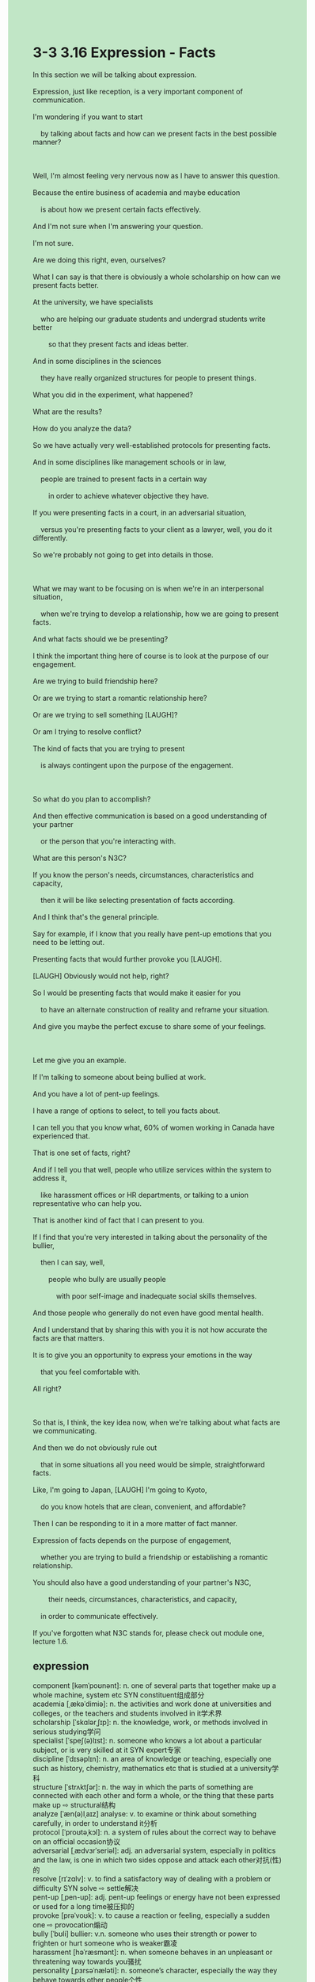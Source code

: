 #+OPTIONS: \n:t toc:nil num:nil html-postamble:nil
#+HTML_HEAD_EXTRA: <style>body {background: rgb(193, 230, 198) !important;}</style>
* 3-3 3.16 Expression - Facts
#+begin_verse
In this section we will be talking about expression.
Expression, just like reception, is a very important component of communication.
I'm wondering if you want to start
	by talking about facts and how can we present facts in the best possible manner?
	
Well, I'm almost feeling very nervous now as I have to answer this question.
Because the entire business of academia and maybe education
	is about how we present certain facts effectively.
And I'm not sure when I'm answering your question.
I'm not sure.
Are we doing this right, even, ourselves?
What I can say is that there is obviously a whole scholarship on how can we present facts better.
At the university, we have specialists
	who are helping our graduate students and undergrad students write better
		so that they present facts and ideas better.
And in some disciplines in the sciences
	they have really organized structures for people to present things.
What you did in the experiment, what happened?
What are the results?
How do you analyze the data?
So we have actually very well-established protocols for presenting facts.
And in some disciplines like management schools or in law,
	people are trained to present facts in a certain way
		in order to achieve whatever objective they have.
If you were presenting facts in a court, in an adversarial situation,
	versus you're presenting facts to your client as a lawyer, well, you do it differently.
So we're probably not going to get into details in those.

What we may want to be focusing on is when we're in an interpersonal situation,
	when we're trying to develop a relationship, how we are going to present facts.
And what facts should we be presenting?
I think the important thing here of course is to look at the purpose of our engagement.
Are we trying to build friendship here?
Or are we trying to start a romantic relationship here?
Or are we trying to sell something [LAUGH]?
Or am I trying to resolve conflict?
The kind of facts that you are trying to present
	is always contingent upon the purpose of the engagement.
	
So what do you plan to accomplish?
And then effective communication is based on a good understanding of your partner
	or the person that you're interacting with.
What are this person's N3C?
If you know the person's needs, circumstances, characteristics and capacity,
	then it will be like selecting presentation of facts according.
And I think that's the general principle.
Say for example, if I know that you really have pent-up emotions that you need to be letting out.
Presenting facts that would further provoke you [LAUGH].
[LAUGH] Obviously would not help, right?
So I would be presenting facts that would make it easier for you
	to have an alternate construction of reality and reframe your situation.
And give you maybe the perfect excuse to share some of your feelings.

Let me give you an example.
If I'm talking to someone about being bullied at work.
And you have a lot of pent-up feelings.
I have a range of options to select, to tell you facts about.
I can tell you that you know what, 60% of women working in Canada have experienced that.
That is one set of facts, right?
And if I tell you that well, people who utilize services within the system to address it,
	like harassment offices or HR departments, or talking to a union representative who can help you.
That is another kind of fact that I can present to you.
If I find that you're very interested in talking about the personality of the bullier,
	then I can say, well,
		people who bully are usually people
			with poor self-image and inadequate social skills themselves.
And those people who generally do not even have good mental health.
And I understand that by sharing this with you it is not how accurate the facts are that matters.
It is to give you an opportunity to express your emotions in the way
	that you feel comfortable with.
All right?

So that is, I think, the key idea now, when we're talking about what facts are we communicating.
And then we do not obviously rule out
	that in some situations all you need would be simple, straightforward facts.
Like, I'm going to Japan, [LAUGH] I'm going to Kyoto,
	do you know hotels that are clean, convenient, and affordable?
Then I can be responding to it in a more matter of fact manner.
Expression of facts depends on the purpose of engagement,
	whether you are trying to build a friendship or establishing a romantic relationship.
You should also have a good understanding of your partner's N3C,
		their needs, circumstances, characteristics, and capacity,
	in order to communicate effectively.
If you've forgotten what N3C stands for, please check out module one, lecture 1.6.
#+end_verse
** expression
component [kəmˈpoʊnənt]: n. one of several parts that together make up a whole machine, system etc SYN constituent组成部分
academia [ˌækəˈdimiə]: n. the activities and work done at universities and colleges, or the teachers and students involved in it学术界
scholarship [ˈskɑlərˌʃɪp]: n. the knowledge, work, or methods involved in serious studying学问
specialist [ˈspeʃ(ə)lɪst]: n. someone who knows a lot about a particular subject, or is very skilled at it SYN expert专家
discipline [ˈdɪsəplɪn]: n. an area of knowledge or teaching, especially one such as history, chemistry, mathematics etc that is studied at a university学科
structure [ˈstrʌktʃər]: n. the way in which the parts of something are connected with each other and form a whole, or the thing that these parts make up ⇨ structural结构
analyze [ˈæn(ə)lˌaɪz] analyse: v. to examine or think about something carefully, in order to understand it分析
protocol [ˈproʊtəˌkɔl]: n. a system of rules about the correct way to behave on an official occasion协议
adversarial [ˌædvɜrˈseriəl]: adj. an adversarial system, especially in politics and the law, is one in which two sides oppose and attack each other对抗(性)的
resolve [rɪˈzɑlv]: v. to find a satisfactory way of dealing with a problem or difficulty SYN solve ⇨ settle解决
pent-up [ˌpen-up]: adj. pent-up feelings or energy have not been expressed or used for a long time被压抑的
provoke [prəˈvoʊk]: v. to cause a reaction or feeling, especially a sudden one ⇨ provocation煽动
bully [ˈbʊli] bullier: v.n. someone who uses their strength or power to frighten or hurt someone who is weaker霸凌
harassment [həˈræsmənt]: n. when someone behaves in an unpleasant or threatening way towards you骚扰
personality [ˌpɜrsəˈnæləti]: n. someone’s character, especially the way they behave towards other people个性
--------------------
graduate students: 研究生
undergrad students: 本科生
be contingent upon sth.: 取决于某事物
a range of sth.: 一系列某事物
rule out that + ...: 排除掉+...
stand for sth./sb.: 代表某人/某事
** sentence
component [kəmˈpoʊnənt]: n. one of several parts that together make up a whole machine, system etc SYN constituent组成部分
- Exercise is one of key component of being expert at English.
- These robots are one of key component of the factory.
- Missing key component of the machine, we can't use it to detect gold in the cave.
academia [ˌækəˈdimiə]: n. the activities and work done at universities and colleges, or the teachers and students involved in it学术界
- She has been trained to counsel a king in academia for many years.
- There is a piece of breaking news in academia.
- The scandal in academia was revealed after a journalist had published an article about it in the press.
scholarship [ˈskɑlərˌʃɪp]: n. the knowledge, work, or methods involved in serious studying学问
- Few of us in seat couldn't publish a piece of scholarship for the rest of your life.
- His lifetime of scholarship may end because of being accused of sex harassment.
- The murder he committed in public brought an end to his lifetime of scholarship.
specialist [ˈspeʃ(ə)lɪst]: n. someone who knows a lot about a particular subject, or is very skilled at it SYN expert专家
- The student is alwaysing raising issues about the subject which only specialists are able to answer.
- It's not common that an eminent specialist will come to a hospital in the district.
- As the virus spread all over the city and threatened the whole country, the specialist felt obliged to invest the cause of the epidemic.
discipline [ˈdɪsəplɪn]: n. an area of knowledge or teaching, especially one such as history, chemistry, mathematics etc that is studied at a university学科
- Beyond doubt, the study of an academic discipline has changed his life.
- Consequently, the study of an academic discipline has rarely been utilized in industry.
- The study of this academic discipline gave way to its utilization in industry.
structure [ˈstrʌktʃər]: n. the way in which the parts of something are connected with each other and form a whole, or the thing that these parts make up ⇨ structural结构
- As long as the new programmer is acquinted with the structure of the project, I will leave our company.
- Not acquinted with the structure of the project, the programmer often ran into trouble while coding.
- If you were familiar with the structure of the machine, you would make such stupid remarks.
analyze [ˈæn(ə)lˌaɪz] analyse: v. to examine or think about something carefully, in order to understand it分析
- There is a wonderful tool to analyze the statistics, but we lacks its licence and may take legel risks.
- His method to analyze the statistics of sales became popular with people in the company, so he was promoted by his superior.
- Failing to analyze the statistics, our CEO decided to gamble.
protocol [ˈproʊtəˌkɔl]: n. a system of rules about the correct way to behave on an official occasion协议
- The protocol is made up of two objects and a set of rules. 
- The internet protocol is designed to transfer files between two computers.
- Disobeying the protocol, you can't be connected to your partner. 
adversarial [ˌædvɜrˈseriəl]: adj. an adversarial system, especially in politics and the law, is one in which two sides oppose and attack each other对抗(性)的
- Winners take all in an adversarial game.
- In the adversarial game, he behaved very bravely and was admired by poor and rich alike.
- In the adversarial game, he behaved as a coward and was abused by his fans.
resolve [rɪˈzɑlv]: v. to find a satisfactory way of dealing with a problem or difficulty SYN solve ⇨ settle解决
- Because of lack of social interaction skills, he was reluctant to resolve conflicts between his inferiors.
- I appreciate that you help resolve the conflict between me and my colleague.
- The specialist has been trained to resolve conflict in reltionships for many years.
pent-up [ˌpen-up]: adj. pent-up feelings or energy have not been expressed or used for a long time被压抑的
- Follow your heart and let your pent-up emotions out.
- He is not capable to express his pent-up emotions to his wife.
- Because the prince was killed in action, the king's pent-up emotions led him to start a war with the neighbor.
provoke [prəˈvoʊk]: v. to cause a reaction or feeling, especially a sudden one ⇨ provocation激起
- Tax increase without the approval of the paliament provoked wide-spread criticism and rebellions.
- The behangings of three innocent persons provoked that people held grudge against the king.
- A piece of cake flowing across the street provoked a series of catastrophes.
bully [ˈbʊli] bullier: v.n. someone who uses their strength or power to frighten or hurt someone who is weaker霸凌
- He claimed that he hadn't bullied any his teammate when he was in the team.
- The bullier was accused of robbing his teammate's gift.
- The headmaster rounded up bullier to stand trial in front of all staffs of the high school.
harassment [həˈræsmənt]: n. when someone behaves in an unpleasant or threatening way towards you骚扰
- The sexual harrassment brought about the downfall of the headmaster who had devoted himself to education for nearly twenty years.
- Justice has not been done, when sexual harrassment still prevailed in office.
- The old gentleman, who was always so kind to everybody, was accused of sexual harassment in his youth.
personality [ˌpɜrsəˈnæləti]: n. someone’s character, especially the way they behave towards other people个性,性格
- It is important for us to be able to figure out the personality of the person who you are trying to build relationship with.
- His warlike personality by no means makes him a great knight.
- His vulnerable personality caused him to lose his lead in his class.
--------------------
graduate students: 研究生
- The so-called teacher turned out to be a graduate student.
- Our academy could not afford so many graduate students.
- The graduate student lost his temper when he learnt that he still had a difficult time finding an appropriate job. 
undergrad students: 本科生
- Obviously, our boss takes the undergrad student seriously.
- Nowadays, more and more undergrad students take interest in playing truant from school.
- There are increasing undergrad students who get obsessed with video games after surviving grim high schools.
be contingent upon sth.: 取决于某事物
- Whether you step out of the cell is contingent upon the emotions of the king.
- Whether the watchdogs are kept in closure is contingent upon the number of visitors at the monastery.
- Whether I give you pocket money is contingent upon the money I made this year.
a range of sth.: 一系列某事物
- A range of TV series made me familiar with English voices.
- A range of catastrophes made the great boxer live in poverty for the rest of his life.
- The king set up a range of laws prohibiting digging up graves.
rule out that + ...: 排除掉+...
- The visitor ruled out that he was a robot.
- My wife ruled out that our son had been kidnapped.
- The butcher ruled out that his family had been bombed in an air raid.
stand for sth./sb.: 代表某人/某事
- Standing for our people, I have to do what benefit them.
- Standing for staffs in the high school, the headmaster raised up money to have the classrooms repaired.
- Standing for people in the community, I arranged the settlement with the company.
** sentence2
component [kəmˈpoʊnənt]: n. one of several parts that together make up a whole machine, system etc SYN constituent组成部分
- Exercise is one of the key components of being an expert in English.
- These robots are one of the key components of the factory.
- The machine misses a key component, we can't use it to detect gold in the cave.
academia [ˌækəˈdimiə]: n. the activities and work done at universities and colleges, or the teachers and students involved in it学术界
- She has been trained to counsel a king in academia for many years.
- There is some breaking news about robots in academia.
- The scandal in academia was revealed after a journalist had published an article about it in the press.
scholarship [ˈskɑlərˌʃɪp]: n. the knowledge, work, or methods involved in serious studying学问
- Few of us in seats couldn't publish a piece of scholarship for the rest of our lives.
- His lifetime of scholarship may end because of being accused of sexual harassment.
- The murder he committed in public brought an end to his lifetime of scholarship.
specialist [ˈspeʃ(ə)lɪst]: n. someone who knows a lot about a particular subject, or is very skilled at it SYN expert专家
- The student is always raising issues about the subject which only specialists are able to answer.
- It's not common that an eminent specialist will come to a hospital in the district.
- As the virus spread all over the city and threatened the whole country, the specialist felt obliged to discern the cause of the epidemic.
discipline [ˈdɪsəplɪn]: n. an area of knowledge or teaching, especially one such as history, chemistry, mathematics etc that is studied at a university学科
- Beyond doubt, the study of an academic discipline has changed his life.
- Consequently, the study of an academic discipline has rarely been utilized in industry.
- The study of this academic discipline gave way to its utilization in industry.
structure [ˈstrʌktʃər]: n. the way in which the parts of something are connected with each other and form a whole, or the thing that these parts make up ⇨ structural结构
- As long as the new programmer is acquainted with the structure of the project, I will leave our company.
- Not acquainted with the structure of the project, the programmer often ran into trouble while coding.
- If you were familiar with the structure of the machine, you would make such stupid remarks.
analyze [ˈæn(ə)lˌaɪz] analyse: v. to examine or think about something carefully, in order to understand it分析
- There is a wonderful tool to analyze the statistics, but we lack its licenses and may take legal risks.
- His method of analyzing the statistics of sales became popular with people in the company, so he was promoted by his superior.
- Failing to analyze the statistics, our CEO decided to gamble.
protocol [ˈproʊtəˌkɔl]: n. a system of rules about the correct way to behave on an official occasion协议
- The protocol is made up of two objects and a set of rules. 
- The internet protocol is designed to transfer files between two computers.
- If you disobey the protocol, you can't connect to your partner. 
adversarial [ˌædvɜrˈseriəl]: adj. an adversarial system, especially in politics and the law, is one in which two sides oppose and attack each other对抗(性)的
- Winners take all in an adversarial game.
- In the adversarial game, he behaved very bravely and was admired by poor and rich alike.
- In the adversarial game, he behaved as a coward and was abused by his fans.
resolve [rɪˈzɑlv]: v. to find a satisfactory way of dealing with a problem or difficulty SYN solve ⇨ settle解决
- Because of the lack of social interaction skills, he was reluctant to resolve conflicts between his inferiors.
- I appreciate that you helped resolve the conflict between me and my colleague.
- The specialist has been trained to resolve conflict in relationships for many years.
pent-up [ˌpen-up]: adj. pent-up feelings or energy have not been expressed or used for a long time被压抑的
- Follow your heart and let your pent-up emotions out.
- He is not capable of expressing his pent-up emotions to his wife.
- Because the prince was killed in action, the king's pent-up emotions led him to start a war with the neighbor.
provoke [prəˈvoʊk]: v. to cause a reaction or feeling, especially a sudden one ⇨ provocation激起
- Tax increases without the approval of the parliament provoked widespread criticism and rebellions.
- The hangings of three innocent persons provoked people to hold a grudge against the king.
- A piece of cake flowing across the street provoked a series of catastrophes.
bully [ˈbʊli] bullier: v.n. someone who uses their strength or power to frighten or hurt someone who is weaker霸凌
- He claimed that he hadn't bullied any of his teammates.
- The bullier was accused of robbing his teammate's gift.
- The headmaster rounded up bulliers to stand trial in front of all staff of the high school.
harassment [həˈræsmənt]: n. when someone behaves in an unpleasant or threatening way towards you骚扰
- The sexual harassment brought about the downfall of the headmaster who had devoted himself to education for nearly twenty years.
- Justice has not been done when sexual harassment still prevails in office.
- The old gentleman, who was always so kind to everybody, was accused of sexual harassment in his youth.
personality [ˌpɜrsəˈnæləti]: n. someone’s character, especially the way they behave towards other people个性,性格
- It is important for us to be able to figure out the personality of the person who you are trying to build a relationship with.
- His warlike personality by no means makes him a great knight.
- His vulnerable personality caused him to lose his lead in his class.
--------------------
graduate students: 研究生
- The so-called teacher turned out to be a graduate student.
- Our academy could not afford so many graduate students.
- The graduate student lost his temper when he learned that he still had a difficult time finding an appropriate job. 
undergrad students: 本科生
- Obviously, our boss takes the undergrad student seriously.
- Nowadays, more and more undergrad students take interest in playing truant from school.
- There is an increasing number of undergrad students who get obsessed with video games after surviving grim high schools.
be contingent upon sth.: 取决于某事物
- Whether you step out of the cell is contingent upon the emotions of the king.
- Whether the watchdogs are kept in closure is contingent upon the number of visitors at the monastery.
- Whether I give you pocket money is contingent upon the money I made this year.
a range of sth.: 一系列某事物
- A range of TV series made me familiar with English voices.
- A range of catastrophes made the great boxer live in poverty for the rest of his life.
- The king set up a range of laws prohibiting digging up graves.
rule out that + ...: 排除掉+...
- The visitor ruled out that he was a robot.
- My wife ruled out that our son had been kidnapped.
- The butcher ruled out that his family had been bombed in an air raid.
stand for sth./sb.: 代表某人/某事
- Standing for our people, I have to do what benefits them.
- Standing for the staff in the high school, the headmaster raised money to have the classrooms repaired.
- Standing for people in the community, I arranged the settlement with the company.
